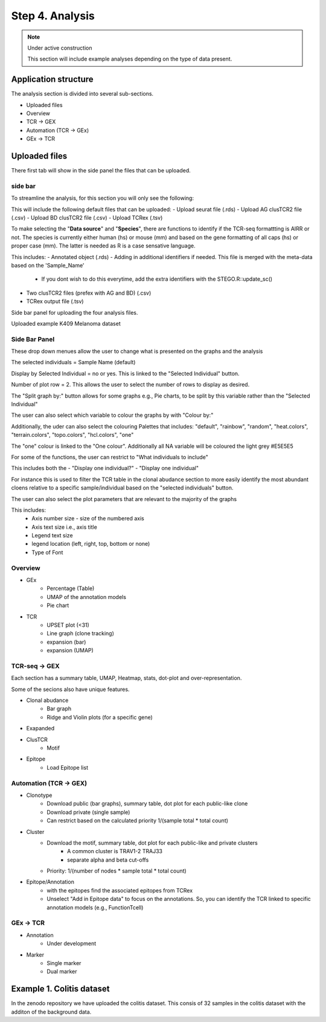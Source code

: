 Step 4. Analysis
================
.. note::

    Under active construction
    
    This section will include example analyses depending on the type of data present.




Application structure
---------------------
The analysis section is divided into several sub-sections. 

- Uploaded files
- Overview 
- TCR -> GEX 
- Automation (TCR -> GEx)
- GEx -> TCR



Uploaded files
--------------


There first tab will show in the side panel the files that can be uploaded. 

side bar
^^^^^^^^

To streamline the analysis, for this section you will only see the following:

.. image:: img/4_files_to_upload.png
  :width: 400
  :alt: Alternative text

This will include the following default files that can be uploaded: 
- Upload seurat file (.rds)
- Upload AG clusTCR2 file (.csv)
- Upload BD clusTCR2 file (.csv)
- Upload TCRex (.tsv)

To make selecting the "**Data source**" and "**Species**", there are functions to identify if the TCR-seq formattting is AIRR or not. The species is currently either human (hs) or mouse (mm) and based on the gene formatting of all caps (hs) or proper case (mm). The latter is needed as R is a case sensative language. 

This includes:
- Annotated  object (.rds)
- Adding in additional identifiers if needed. This file is merged with the meta-data based on the 'Sample_Name'
    - If you dont wish to do this everytime, add the extra identifiers with the STEGO.R::update_sc()
- Two clusTCR2 files (prefex with AG and BD) (.csv)
- TCRex output file (.tsv)

Side bar panel for uploading the four analysis files. 

.. image:: img/4_overview_sbp.png
  :width: 200
  :alt: Alternative text

Uploaded example K409 Melanoma dataset

.. image:: img/4_uploading.png
  :width: 1200
  :alt: Alternative text

Side Bar Panel 
^^^^^^^^^^^^^^

These drop down menues allow the user to change what is presented on the graphs and the analysis

The selected individuals = Sample Name (default)

Display by Selected Individual = no or yes. This is linked to the "Selected Individual" button. 

Number of plot row  = 2. This allows the user to select the number of rows to display as desired.

The "Split graph by:" button allows for some graphs e.g., Pie charts, to be split by this variable rather than the "Selected Individual"

.. image:: img/4_display-graph.png
  :width: 300
  :alt: Alternative text

The user can also select which variable to colour the graphs by with "Colour by:" 

Additionally, the uder can also select the colouring Palettes that includes: "default", "rainbow", "random", "heat.colors", "terrain.colors", "topo.colors", "hcl.colors", "one"

The "one" colour is linked to the "One colour". Additionally all NA variable will be coloured the light grey #E5E5E5

.. image:: img/4_colouring_buttons.png
  :alt: Alternative text
  :width: 200

For some of the functions, the user can restrict to "What individuals to include"

This includes both the 
- "Display one individual?"
- "Display one individual"

For instance this is used to filter the TCR table in the clonal abudance section to more easily identify the most abundant cloens relative to a specific sample/individual based on the "selected individuals" button. 

.. image:: img/4_What_individuals_to_include.png
  :width: 200
  :alt: Alternative text

The user can also select the plot parameters that are relevant to the majority of the graphs

This includes:
    - Axis number size - size of the numbered axis
    - Axis text size i.e., axis title
    - Legend text size
    - legend location (left, right, top, bottom or none)
    - Type of Font 

.. image:: img/4_plot_parameters.png
  :alt: Alternative text

Overview
^^^^^^^^
- GEx
    - Percentage (Table)
    - UMAP of the annotation models
    - Pie chart
- TCR
    - UPSET plot (<31)
    - Line graph (clone tracking)
    - expansion (bar) 
    - expansion (UMAP)

TCR-seq -> GEX
^^^^^^^^^^^^^^^^

Each section has a summary table, UMAP, Heatmap, stats, dot-plot and over-representation.

Some of the secions also have unique features.

- Clonal abudance
    - Bar graph 
    - Ridge and Violin plots (for a specific gene)
- Exapanded
- ClusTCR
    - Motif 
- Epitope 
    - Load Epitope list 

Automation (TCR -> GEX)
^^^^^^^^^^^^^^^^^^^^^^^^^^^^^^^^

- Clonotype 
    - Download public (bar graphs), summary table, dot plot for each public-like clone
    - Download private (single sample)
    - Can restrict based on the calculated priority 1/(sample total * total count)
    
- Cluster 
    - Download the motif, summary table, dot plot for each public-like and private clusters
        - A common cluster is TRAV1-2 TRAJ33 
        - separate alpha and beta cut-offs
    - Priority: 1/(number of nodes * sample total * total count)

- Epitope/Annotation
    - with the epitopes find the associated epitopes from TCRex 
    - Unselect "Add in Epitope data" to focus on the annotations. So, you can identify the TCR linked to specific annotation models (e.g., FunctionTcell)

GEx -> TCR
^^^^^^^^^^^^^^^^

- Annotation
    - Under development 

- Marker 
    - Single marker
    - Dual marker 


Example 1. Colitis dataset
--------------------------

In the zenodo repository we have uploaded the colitis dataset. This consis of 32 samples in the colitis dataset with the additon of the background data. 



